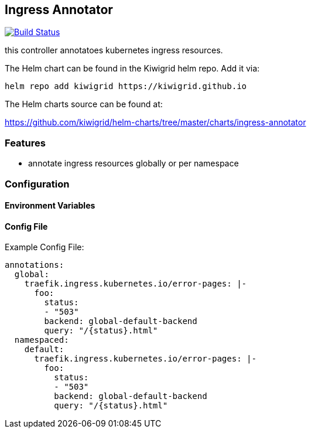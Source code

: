 == Ingress Annotator

image:https://travis-ci.com/kiwigrid/ingress-annotator.svg?branch=master["Build Status", link="https://travis-ci.com/kiwigrid/ingress-annotator"]

this controller annotatoes kubernetes ingress resources.


The Helm chart can be found in the Kiwigrid helm repo. Add it via:

----
helm repo add kiwigrid https://kiwigrid.github.io
----

The Helm charts source can be found at:

https://github.com/kiwigrid/helm-charts/tree/master/charts/ingress-annotator


=== Features

- annotate ingress resources globally or per namespace


=== Configuration 


==== Environment Variables



==== Config File

Example Config File:
[source,yaml]
----
annotations:
  global:
    traefik.ingress.kubernetes.io/error-pages: |-
      foo:
        status:
        - "503"
        backend: global-default-backend
        query: "/{status}.html"
  namespaced:
    default:
      traefik.ingress.kubernetes.io/error-pages: |-
        foo:
          status:
          - "503"
          backend: global-default-backend
          query: "/{status}.html"
----
